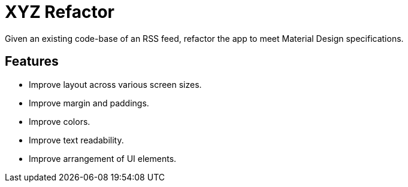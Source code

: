 # XYZ Refactor

Given an existing code-base of an RSS feed, refactor the app to meet Material Design specifications.

## Features
* Improve layout across various screen sizes.
* Improve margin and paddings.
* Improve colors.
* Improve text readability.
* Improve arrangement of UI elements.
